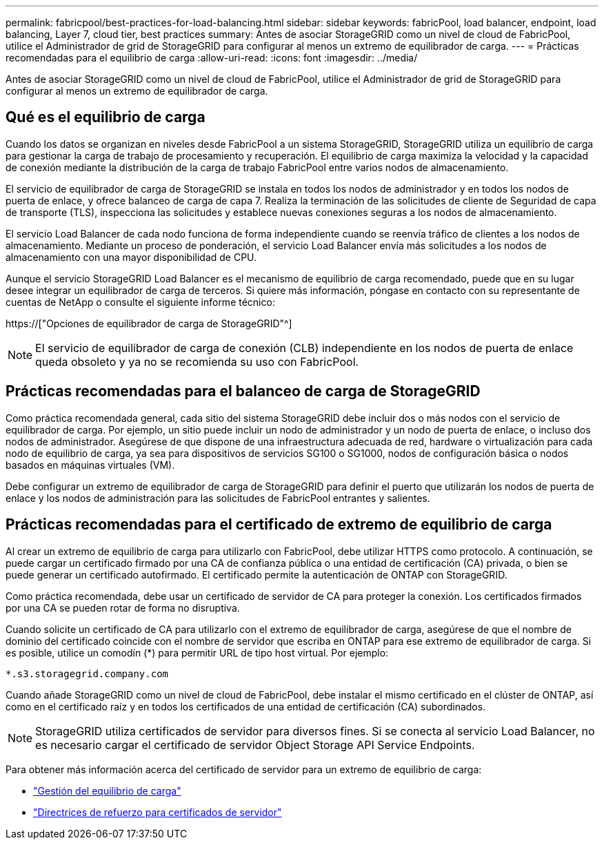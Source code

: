 ---
permalink: fabricpool/best-practices-for-load-balancing.html 
sidebar: sidebar 
keywords: fabricPool, load balancer, endpoint, load balancing, Layer 7, cloud tier, best practices 
summary: Antes de asociar StorageGRID como un nivel de cloud de FabricPool, utilice el Administrador de grid de StorageGRID para configurar al menos un extremo de equilibrador de carga. 
---
= Prácticas recomendadas para el equilibrio de carga
:allow-uri-read: 
:icons: font
:imagesdir: ../media/


[role="lead"]
Antes de asociar StorageGRID como un nivel de cloud de FabricPool, utilice el Administrador de grid de StorageGRID para configurar al menos un extremo de equilibrador de carga.



== Qué es el equilibrio de carga

Cuando los datos se organizan en niveles desde FabricPool a un sistema StorageGRID, StorageGRID utiliza un equilibrio de carga para gestionar la carga de trabajo de procesamiento y recuperación. El equilibrio de carga maximiza la velocidad y la capacidad de conexión mediante la distribución de la carga de trabajo FabricPool entre varios nodos de almacenamiento.

El servicio de equilibrador de carga de StorageGRID se instala en todos los nodos de administrador y en todos los nodos de puerta de enlace, y ofrece balanceo de carga de capa 7. Realiza la terminación de las solicitudes de cliente de Seguridad de capa de transporte (TLS), inspecciona las solicitudes y establece nuevas conexiones seguras a los nodos de almacenamiento.

El servicio Load Balancer de cada nodo funciona de forma independiente cuando se reenvía tráfico de clientes a los nodos de almacenamiento. Mediante un proceso de ponderación, el servicio Load Balancer envía más solicitudes a los nodos de almacenamiento con una mayor disponibilidad de CPU.

Aunque el servicio StorageGRID Load Balancer es el mecanismo de equilibrio de carga recomendado, puede que en su lugar desee integrar un equilibrador de carga de terceros. Si quiere más información, póngase en contacto con su representante de cuentas de NetApp o consulte el siguiente informe técnico:

https://["Opciones de equilibrador de carga de StorageGRID"^]


NOTE: El servicio de equilibrador de carga de conexión (CLB) independiente en los nodos de puerta de enlace queda obsoleto y ya no se recomienda su uso con FabricPool.



== Prácticas recomendadas para el balanceo de carga de StorageGRID

Como práctica recomendada general, cada sitio del sistema StorageGRID debe incluir dos o más nodos con el servicio de equilibrador de carga. Por ejemplo, un sitio puede incluir un nodo de administrador y un nodo de puerta de enlace, o incluso dos nodos de administrador. Asegúrese de que dispone de una infraestructura adecuada de red, hardware o virtualización para cada nodo de equilibrio de carga, ya sea para dispositivos de servicios SG100 o SG1000, nodos de configuración básica o nodos basados en máquinas virtuales (VM).

Debe configurar un extremo de equilibrador de carga de StorageGRID para definir el puerto que utilizarán los nodos de puerta de enlace y los nodos de administración para las solicitudes de FabricPool entrantes y salientes.



== Prácticas recomendadas para el certificado de extremo de equilibrio de carga

Al crear un extremo de equilibrio de carga para utilizarlo con FabricPool, debe utilizar HTTPS como protocolo. A continuación, se puede cargar un certificado firmado por una CA de confianza pública o una entidad de certificación (CA) privada, o bien se puede generar un certificado autofirmado. El certificado permite la autenticación de ONTAP con StorageGRID.

Como práctica recomendada, debe usar un certificado de servidor de CA para proteger la conexión. Los certificados firmados por una CA se pueden rotar de forma no disruptiva.

Cuando solicite un certificado de CA para utilizarlo con el extremo de equilibrador de carga, asegúrese de que el nombre de dominio del certificado coincide con el nombre de servidor que escriba en ONTAP para ese extremo de equilibrador de carga. Si es posible, utilice un comodín (*) para permitir URL de tipo host virtual. Por ejemplo:

[listing]
----
*.s3.storagegrid.company.com
----
Cuando añade StorageGRID como un nivel de cloud de FabricPool, debe instalar el mismo certificado en el clúster de ONTAP, así como en el certificado raíz y en todos los certificados de una entidad de certificación (CA) subordinados.


NOTE: StorageGRID utiliza certificados de servidor para diversos fines. Si se conecta al servicio Load Balancer, no es necesario cargar el certificado de servidor Object Storage API Service Endpoints.

Para obtener más información acerca del certificado de servidor para un extremo de equilibrio de carga:

* link:../admin/managing-load-balancing.html["Gestión del equilibrio de carga"]
* link:../harden/hardening-guideline-for-server-certificates.html["Directrices de refuerzo para certificados de servidor"]

